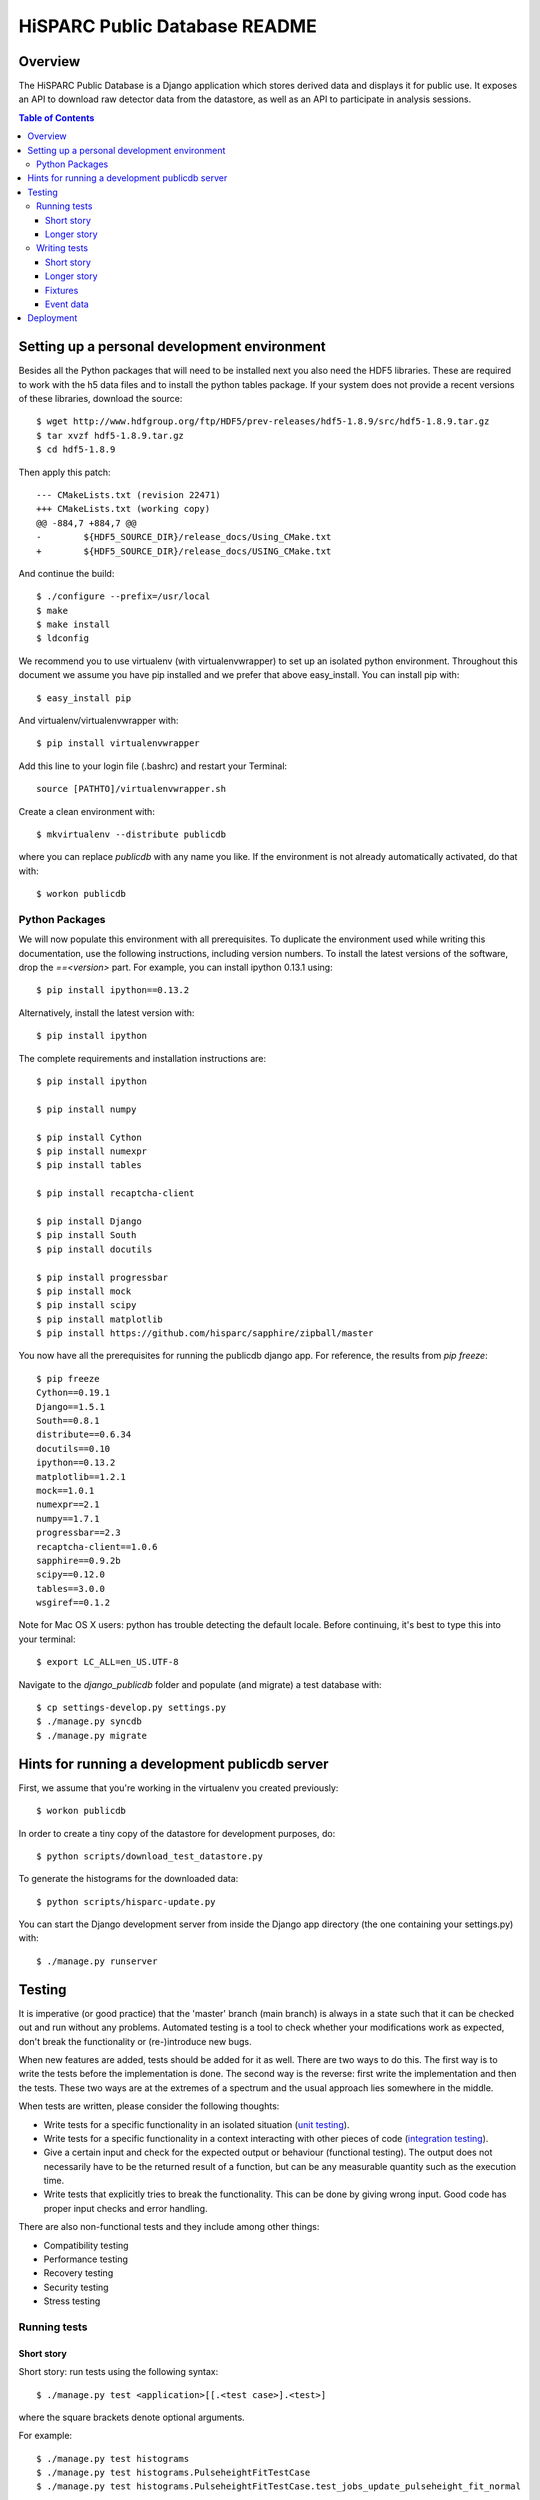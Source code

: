 HiSPARC Public Database README
==============================


Overview
--------

The HiSPARC Public Database is a Django application which stores derived
data and displays it for public use.  It exposes an API to download raw
detector data from the datastore, as well as an API to participate in
analysis sessions.

.. contents:: Table of Contents

Setting up a personal development environment
---------------------------------------------

Besides all the Python packages that will need to be installed next you
also need the HDF5 libraries.  These are required to work with the h5 data
files and to install the python tables package.  If your system does not
provide a recent versions of these libraries, download the source::

    $ wget http://www.hdfgroup.org/ftp/HDF5/prev-releases/hdf5-1.8.9/src/hdf5-1.8.9.tar.gz
    $ tar xvzf hdf5-1.8.9.tar.gz
    $ cd hdf5-1.8.9

Then apply this patch::

    --- CMakeLists.txt (revision 22471)
    +++ CMakeLists.txt (working copy)
    @@ -884,7 +884,7 @@
    -        ${HDF5_SOURCE_DIR}/release_docs/Using_CMake.txt
    +        ${HDF5_SOURCE_DIR}/release_docs/USING_CMake.txt

And continue the build::

    $ ./configure --prefix=/usr/local
    $ make
    $ make install
    $ ldconfig

We recommend you to use virtualenv (with virtualenvwrapper) to set up an
isolated python environment.  Throughout this document we assume you have
pip installed and we prefer that above easy_install.  You can install pip
with::

    $ easy_install pip

And virtualenv/virtualenvwrapper with::

    $ pip install virtualenvwrapper

Add this line to your login file (.bashrc) and restart your Terminal::

    source [PATHTO]/virtualenvwrapper.sh

Create a clean environment with::

    $ mkvirtualenv --distribute publicdb

where you can replace *publicdb* with any name you like.  If the
environment is not already automatically activated, do that with::

    $ workon publicdb


Python Packages
^^^^^^^^^^^^^^^

We will now populate this environment with all prerequisites.  To
duplicate the environment used while writing this documentation, use the
following instructions, including version numbers.  To install the latest
versions of the software, drop the `==<version>` part.  For example, you
can install ipython 0.13.1 using::

    $ pip install ipython==0.13.2

Alternatively, install the latest version with::

    $ pip install ipython

The complete requirements and installation instructions are::

    $ pip install ipython

    $ pip install numpy

    $ pip install Cython
    $ pip install numexpr
    $ pip install tables

    $ pip install recaptcha-client

    $ pip install Django
    $ pip install South
    $ pip install docutils

    $ pip install progressbar
    $ pip install mock
    $ pip install scipy
    $ pip install matplotlib
    $ pip install https://github.com/hisparc/sapphire/zipball/master

You now have all the prerequisites for running the publicdb django app.
For reference, the results from `pip freeze`::

    $ pip freeze
    Cython==0.19.1
    Django==1.5.1
    South==0.8.1
    distribute==0.6.34
    docutils==0.10
    ipython==0.13.2
    matplotlib==1.2.1
    mock==1.0.1
    numexpr==2.1
    numpy==1.7.1
    progressbar==2.3
    recaptcha-client==1.0.6
    sapphire==0.9.2b
    scipy==0.12.0
    tables==3.0.0
    wsgiref==0.1.2

Note for Mac OS X users: python has trouble detecting the default locale.
Before continuing, it's best to type this into your terminal::

    $ export LC_ALL=en_US.UTF-8

Navigate to the `django_publicdb` folder and populate (and migrate) a test
database with::

    $ cp settings-develop.py settings.py
    $ ./manage.py syncdb
    $ ./manage.py migrate


Hints for running a development publicdb server
-----------------------------------------------

First, we assume that you're working in the virtualenv you created
previously::

    $ workon publicdb

In order to create a tiny copy of the datastore for development purposes,
do::

    $ python scripts/download_test_datastore.py

To generate the histograms for the downloaded data::

    $ python scripts/hisparc-update.py

You can start the Django development server from inside the Django app
directory (the one containing your settings.py) with::

    $ ./manage.py runserver


Testing
-------

It is imperative (or good practice) that the 'master' branch (main branch) is
always in a state such that it can be checked out and run without any problems.
Automated testing is a tool to check whether your modifications work as
expected, don't break the functionality or (re-)introduce new bugs.

When new features are added, tests should be added for it as well. There are two
ways to do this. The first way is to write the tests before the implementation
is done. The second way is the reverse: first write the implementation and then
the tests. These two ways are at the extremes of a spectrum and the usual
approach lies somewhere in the middle.

When tests are written, please consider the following thoughts:

- Write tests for a specific functionality in an isolated situation
  (`unit testing <https://en.wikipedia.org/wiki/Unit_testing>`_).
- Write tests for a specific functionality in a context interacting with
  other pieces of code (`integration testing <http://en.wikipedia.org/wiki/Integration_testing>`_).
- Give a certain input and check for the expected output or behaviour
  (functional testing). The output does not necessarily have to be the
  returned result of a function, but can be any measurable quantity such as
  the execution time.
- Write tests that explicitly tries to break the functionality. This can be
  done by giving wrong input. Good code has proper input checks and error
  handling.

There are also non-functional tests and they include among other things:

- Compatibility testing
- Performance testing
- Recovery testing
- Security testing
- Stress testing

Running tests
^^^^^^^^^^^^^

Short story
###########

Short story: run tests using the following syntax::

    $ ./manage.py test <application>[[.<test case>].<test>]

where the square brackets denote optional arguments.

For example::

    $ ./manage.py test histograms
    $ ./manage.py test histograms.PulseheightFitTestCase
    $ ./manage.py test histograms.PulseheightFitTestCase.test_jobs_update_pulseheight_fit_normal

Longer story
############

Literature: `Django docs: running tests <https://docs.djangoproject.com/en/1.5/topics/testing/overview/#running-tests>`_

Tests are run by executing the following command::

    $ ./manage.py test <application>

where <application> is the name of the application defined in your settings.py.

For example::

    $ ./manage.py test histograms
    $ ./manage.py test api
    $ ./manage.py test analysissessions
    $ ./manage.py test jsparc

or in one line::

    $ ./manage.py test histograms api analysissessions jsparc

Tests can also be run by executing the next line::

    $ ./manage.py test

however this also include the tests defined in the Django framework itself and
is not recommended.

Tests for an application consists of one or more test cases. Each can be
executed separately using the following syntax::

    $ ./manage.py test <application>.<test case>

For example::

    $ ./manage.py test histograms.PulseheightFitTestCase
    $ ./manage.py test histograms.UpdateAllHistogramsTestCase

Each test case consists of one or more tests. Each can be run separately by the
following expected syntax::

    $ ./manage.py test <application>.<test case>.<test>

For example

    $ ./manage.py test histograms.PulseheightFitTestCase.test_jobs_update_pulseheight_fit_normal

Writing tests
^^^^^^^^^^^^^

Short story
###########

1. Create a 'tests.py' file in your application directory.
2. Define a class inherited from django.test.TestCase.
3. Define a test method with a name starting with "test".

For example a test in the file "publicdb/django_publicdb/dummy/tests.py"::

    from django.test import TestCase

    class DummyTestCase(TestCase):
        def setUp(self):
            pass

        def test_one(self):
            self.assertEqual(1, 1)


Longer story
############

Literature: `Django docs: testing applications <https://docs.djangoproject.com/en/1.5/topics/testing/overview/>`_.

A starting point for writing your own tests would be the existing test suites of
each application of this project. They are located in the file "tests.py" in
each application directory. Each shows different concepts:

- histograms/tests.py: multiple TestCases inherited from a single
  superclass. Includes both unit and integration test cases.
- api/tests.py and jsparc/tests.py: running LiveServerTestCase with urllib2
  as the http client.
- analysissessions/tests.py: running LiveServerTestCase with Firefox as the
  web client. Firefox is automated using Selenium, which provides an API for
  scripting Firefox using python.

A `LiveServerTestCase <https://docs.djangoproject.com/en/1.5/topics/testing/overview/#liveservertestcase>`_
is like executing tests while the publicdb is running from a live http server
(same as ./manage.py runserver).

Fixtures
########

Literature: `Django docs: fixture loading <https://docs.djangoproject.com/en/1.5/topics/testing/overview/#fixture-loading>`_

Some tests require a database loaded with preconfigured sample data. This is
provided via fixtures. Fixtures are data files that can be loaded into a
database. They can be generated by the following command::

    $ ./manage.py dumpdata <application> > application.json

They can be inserted back into the database using::

    $ ./manage.py loaddata application.json

If a fixture needs to be loaded, they have to be specified in the TestCase, for
example::

    from django.test import TestCase

    class DummyTestCase(TestCase):
        fixtures = ["tests_histograms", "tests_inforecords"]

        def setUp(self):
            pass

        def test_one(self):
            self.assertEqual(1, 1)

To use fixture files in a test case they need to be placed in the "fixtures"
directory of an application. Hence the two fixtures in the example correspond
to the following files:

- histograms/fixtures/tests_histograms.json.gz
- inforecords/fixtures/tests_inforecords.json.gz

Event data
##########

Applications such as "histograms" and "analysissessions" require event data.
Their test suite include functionality to download event data from
data.hisparc.nl. The downloaded files are stored in the path specified by the
variable TEST_DATASTORE_PATH in the file settings.py.


Deployment
----------

We recently ditched Apache.  We've had problems with mod_wsgi before and
now Apache proper (or mod_wsgi) was breaking our streaming HTTP response
for downloading the event summary data.  So, finally, we're moving to a
modern solution: `uWSGI <http://projects.unbit.it/uwsgi/>`_.  We've taken
the opportunity to clean up a few things.

Following the FHS, we've deployed the public database code in ``/srv``.
We've created a ``publicdb`` directory containing a virtualenv, git
repository and static files.  The ``hisparc`` group has write access and
using ACLs all newly-created files have group write permissions.  As
root::

    $ cd /srv
    $ mkdir publicdb
    $ chown hisparc.hisparc publicdb
    $ chmod g+rwx publicdb

To set a default ACL entry granting group write permissons for all files,
type::

    $ setfacl -m d:g::rwx publicdb

Now we can drop root privileges and continue as a regular user, which must
be a member of the ``hisparc`` group.  To clone the publicdb git
repository::

    $ cd publicdb
    $ git clone https://github.com/HiSPARC/publicdb.git www

Unfortunately, due to some unknown quirk, ``git clone`` does not respect
the default ACL entry, so we have to grant group write permissions::

    $ chmod g+w www

Then, create the directory holding the static files::

    $ mkdir static

Create a python virtualenv for the web server::

    $ virtualenv --distribute publicdb_env

Be sure to activate the virtualenv whenever you work on the web server::

    $ source /srv/publicdb/publicdb_env/bin/activate

Or, if you're stuck with a csh::

    $ source /srv/publicdb/publicdb_env/bin/activate.csh

At this point we've followed the python package install instructions as
documented in the `Python Packages`_ section.  Furthermore, we need some
additional packages to install the uWSGI server, and access the MySQL
database::

    $ pip install uwsgi uwsgitop
    $ pip install mysql-python

At this point it is necessary to modify Django's ``settings.py`` for
production.  We've used ``settings-develop.py`` as a starting point.  The
``settings.py`` file is added to ``.gitignore``, so you don't have to
worry about accidentally committing sensitive information.  To deploy the
static files::

    $ cd /srv/publicdb/www/django_publicdb/
    $ ./manage.py collectstatic

This has to be repeated whenever a commit introduces new or changed static
files.

We've installed `supervisor <http://supervisord.org>`_ to manage the uWSGI
process.  We've added the following program entry::

    [program:uwsgi]
    command=/srv/publicdb/publicdb_env/bin/uwsgi --ini /srv/publicdb/www/uwsgi.ini
    stopsignal=INT

The uWSGI config file currently in production::

    [uwsgi]
    master = True
    master-as-root = True
    uid = hisparc
    gid = hisparc

    processes = 9
    threads = 4

    http = 0.0.0.0:80
    stats = 127.0.0.1:9191

    chdir = /srv/publicdb/www/django_publicdb/
    home = /srv/publicdb/publicdb_env/
    pythonpath = ..
    env = DJANGO_SETTINGS_MODULE=django_publicdb.settings
    module = django.core.handlers.wsgi:WSGIHandler()
    static-map = /media/static=/srv/publicdb/static
    static-map = /media/raw_data=/var/www/html/media/raw_data
    static-map = /media/jsparc=/srv/publicdb/jsparc

    auto-procname = True
    pidfile = /var/run/uwsgi.pid
    logto = /var/log/uwsgi.log
    logfile-chown = True
    touch-reload = /tmp/uwsgi-reload.me

    route-uri = ^/django/(.*)$ redirect-permanent:/$1

And the cron job to do a nightly run of data processing::

    0 4 * * * hisparc /srv/publicdb/publicdb_env/bin/python /srv/publicdb/www/scripts/hisparc-update.py
